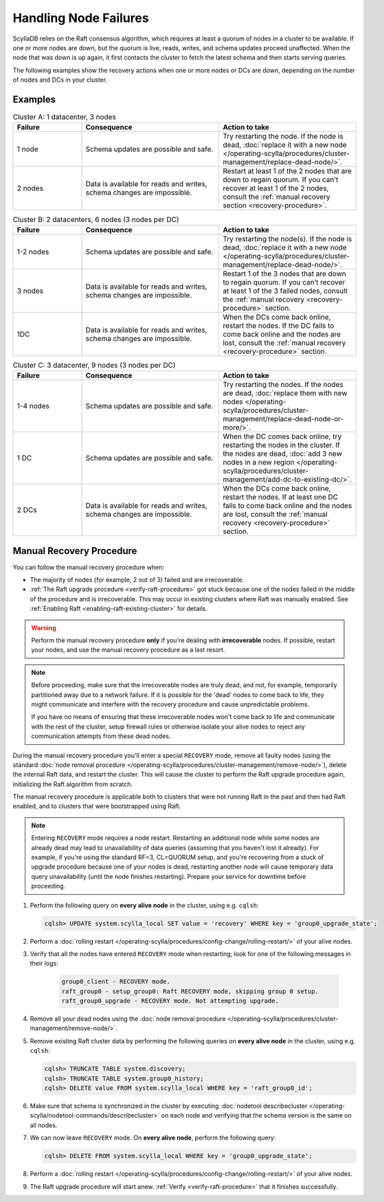 Handling Node Failures
------------------------

ScyllaDB relies on the Raft consensus algorithm, which requires at least a quorum 
of nodes in a cluster to be available. If one or more nodes are down, but the quorum 
is live, reads, writes, and schema updates proceed unaffected. When the node that 
was down is up again, it first contacts the cluster to fetch the latest schema and 
then starts serving queries.

The following examples show the recovery actions when one or more nodes or DCs 
are down, depending on the number of nodes  and DCs in your cluster.

Examples
=========

.. list-table:: Cluster A: 1 datacenter, 3 nodes
   :widths: 20 40 40
   :header-rows: 1

   * - Failure
     - Consequence
     - Action to take
   * - 1 node
     - Schema updates are possible and safe.
     - Try restarting the node. If the node is dead, :doc:`replace it with a new node </operating-scylla/procedures/cluster-management/replace-dead-node/>`.
   * - 2 nodes
     - Data is available for reads and writes, schema changes are impossible.
     - Restart at least 1 of the 2 nodes that are down to regain quorum. If you can’t recover at least 1 of the 2 nodes, consult the :ref:`manual recovery section <recovery-procedure>`.

.. list-table:: Cluster B: 2 datacenters, 6  nodes (3 nodes per DC)
   :widths: 20 40 40
   :header-rows: 1

   * - Failure
     - Consequence
     - Action to take
   * - 1-2 nodes
     - Schema updates are possible and safe.
     - Try restarting the node(s). If the node is dead, :doc:`replace it with a new node </operating-scylla/procedures/cluster-management/replace-dead-node/>`.
   * - 3 nodes
     - Data is available for reads and writes, schema changes are impossible.
     - Restart 1 of the 3 nodes that are down to regain quorum. If you can’t recover at least 1 of the 3 failed nodes, consult the :ref:`manual recovery <recovery-procedure>` section.
   * - 1DC
     - Data is available for reads and writes, schema changes are impossible.
     - When the DCs come back online, restart the nodes. If the DC fails to come back online and the nodes are lost, consult the :ref:`manual recovery <recovery-procedure>` section.


.. list-table:: Cluster C: 3 datacenter, 9  nodes (3 nodes per DC)
   :widths: 20 40 40
   :header-rows: 1

   * - Failure
     - Consequence
     - Action to take
   * - 1-4 nodes
     - Schema updates are possible and safe.
     - Try restarting the nodes. If the nodes are dead, :doc:`replace them with new nodes </operating-scylla/procedures/cluster-management/replace-dead-node-or-more/>`.
   * - 1 DC
     - Schema updates are possible and safe.
     - When the DC comes back online, try restarting the nodes in the cluster. If the nodes are dead, :doc:`add 3 new nodes in a new region </operating-scylla/procedures/cluster-management/add-dc-to-existing-dc/>`.
   * - 2 DCs
     - Data is available for reads and writes, schema changes are impossible.
     - When the DCs come back online, restart the nodes. If at least one DC fails to come back online and the nodes are lost, consult the :ref:`manual recovery <recovery-procedure>` section.

.. _recovery-procedure:

Manual Recovery Procedure
===========================

You can follow the manual recovery procedure when:

* The majority of nodes (for example, 2 out of 3) failed and are irrecoverable.
* :ref:`The Raft upgrade procedure <verify-raft-procedure>` got stuck because one 
  of the nodes failed in the middle of the procedure and is irrecoverable. This 
  may occur in existing clusters where Raft was manually enabled. 
  See :ref:`Enabling Raft <enabling-raft-existing-cluster>` for details.

.. warning::

   Perform the manual recovery procedure **only** if you're dealing with 
   **irrecoverable** nodes. If possible, restart your nodes, and use the manual 
   recovery procedure as a last resort.

.. note::

   Before proceeding, make sure that the irrecoverable nodes are truly dead, and not, 
   for example, temporarily partitioned away due to a network failure. If it is 
   possible for the 'dead' nodes to come back to life, they might communicate and 
   interfere with the recovery procedure and cause unpredictable problems.

   If you have no means of ensuring that these irrecoverable nodes won't come back 
   to life and communicate with the rest of the cluster, setup firewall rules or otherwise 
   isolate your alive nodes to reject any communication attempts from these dead nodes.

During the manual recovery procedure you'll enter a special ``RECOVERY`` mode, remove 
all faulty nodes (using the standard :doc:`node removal procedure </operating-scylla/procedures/cluster-management/remove-node/>`), 
delete the internal Raft data, and restart the cluster. This will cause the cluster to 
perform the Raft upgrade procedure again, initializing the Raft algorithm from scratch.

The manual recovery procedure is applicable both to clusters that were not running Raft 
in the past and then had Raft enabled, and to clusters that were bootstrapped using Raft.

.. note::

   Entering ``RECOVERY`` mode requires a node restart. Restarting an additional node while 
   some nodes are already dead may lead to unavailability of data queries (assuming that 
   you haven't lost it already). For example, if you're using the standard RF=3, 
   CL=QUORUM setup, and you're recovering from a stuck of upgrade procedure because one 
   of your nodes is dead, restarting another node will cause temporary data query 
   unavailability (until the node finishes restarting). Prepare your service for 
   downtime before proceeding.

#. Perform the following query on **every alive node** in the cluster, using e.g. ``cqlsh``:

   .. code-block:: cql

        cqlsh> UPDATE system.scylla_local SET value = 'recovery' WHERE key = 'group0_upgrade_state';

#. Perform a :doc:`rolling restart </operating-scylla/procedures/config-change/rolling-restart/>` of your alive nodes.

#. Verify that all the nodes have entered ``RECOVERY`` mode when restarting; look for one of the following messages in their logs:

    .. code-block:: console

        group0_client - RECOVERY mode.
        raft_group0 - setup_group0: Raft RECOVERY mode, skipping group 0 setup.
        raft_group0_upgrade - RECOVERY mode. Not attempting upgrade.

#. Remove all your dead nodes using the :doc:`node removal procedure </operating-scylla/procedures/cluster-management/remove-node/>`.

#. Remove existing Raft cluster data by performing the following queries on **every alive node** in the cluster, using e.g. ``cqlsh``:

   .. code-block:: cql

        cqlsh> TRUNCATE TABLE system.discovery;
        cqlsh> TRUNCATE TABLE system.group0_history;
        cqlsh> DELETE value FROM system.scylla_local WHERE key = 'raft_group0_id';

#. Make sure that schema is synchronized in the cluster by executing :doc:`nodetool describecluster </operating-scylla/nodetool-commands/describecluster>` on each node and verifying that the schema version is the same on all nodes.

#. We can now leave ``RECOVERY`` mode. On **every alive node**, perform the following query:

   .. code-block:: cql

        cqlsh> DELETE FROM system.scylla_local WHERE key = 'group0_upgrade_state';

#. Perform a :doc:`rolling restart </operating-scylla/procedures/config-change/rolling-restart/>` of your alive nodes.

#. The Raft upgrade procedure will start anew. :ref:`Verify <verify-raft-procedure>` that it finishes successfully.